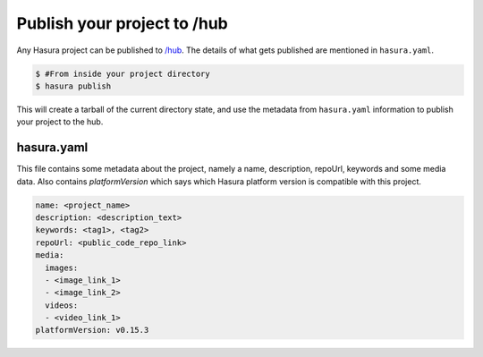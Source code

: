 .. _hub:

============================
Publish your project to /hub
============================

Any Hasura project can be published to `/hub <https://hasura.io/hub>`_.
The details of what gets published are mentioned in ``hasura.yaml``.


.. code-block:: bash

   $ #From inside your project directory
   $ hasura publish


This will create a tarball of the current directory state, and use the metadata from ``hasura.yaml`` information to publish
your project to the hub.

hasura.yaml
^^^^^^^^^^^

This file contains some metadata about the project, namely a name, description, repoUrl, keywords and some media data. Also contains `platformVersion` which says which Hasura platform version is compatible with this project.

.. code-block:: yaml

  name: <project_name>
  description: <description_text>
  keywords: <tag1>, <tag2>
  repoUrl: <public_code_repo_link>
  media:
    images:
    - <image_link_1>
    - <image_link_2>
    videos:
    - <video_link_1>
  platformVersion: v0.15.3
